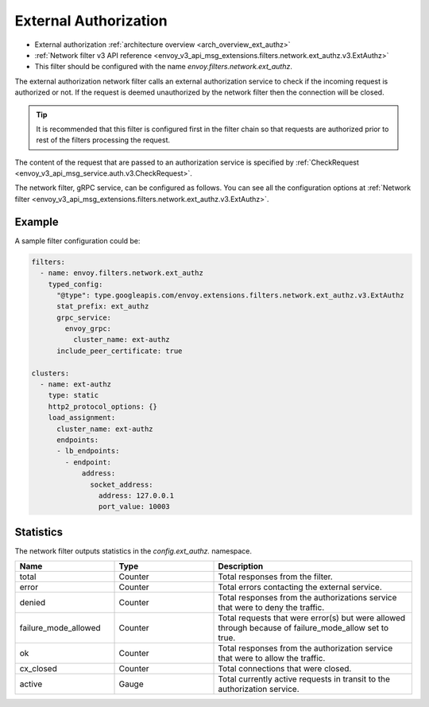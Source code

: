 .. _config_network_filters_ext_authz:

External Authorization
======================

* External authorization :ref:`architecture overview <arch_overview_ext_authz>`
* :ref:`Network filter v3 API reference <envoy_v3_api_msg_extensions.filters.network.ext_authz.v3.ExtAuthz>`
* This filter should be configured with the name *envoy.filters.network.ext_authz*.

The external authorization network filter calls an external authorization service to check if the
incoming request is authorized or not. If the request is deemed unauthorized by the network filter
then the connection will be closed.

.. tip::
  It is recommended that this filter is configured first in the filter chain so that requests are
  authorized prior to rest of the filters processing the request.

The content of the request that are passed to an authorization service is specified by
:ref:`CheckRequest <envoy_v3_api_msg_service.auth.v3.CheckRequest>`.

.. _config_network_filters_ext_authz_network_configuration:

The network filter, gRPC service, can be configured as follows. You can see all the configuration
options at :ref:`Network filter <envoy_v3_api_msg_extensions.filters.network.ext_authz.v3.ExtAuthz>`.

Example
-------

A sample filter configuration could be:

.. code-block:: yaml

  filters:
    - name: envoy.filters.network.ext_authz
      typed_config:
        "@type": type.googleapis.com/envoy.extensions.filters.network.ext_authz.v3.ExtAuthz
        stat_prefix: ext_authz
        grpc_service:
          envoy_grpc:
            cluster_name: ext-authz
        include_peer_certificate: true

  clusters:
    - name: ext-authz
      type: static
      http2_protocol_options: {}
      load_assignment:
        cluster_name: ext-authz
        endpoints:
        - lb_endpoints:
          - endpoint:
              address:
                socket_address:
                  address: 127.0.0.1
                  port_value: 10003

Statistics
----------

The network filter outputs statistics in the *config.ext_authz.* namespace.

.. csv-table::
  :header: Name, Type, Description
  :widths: 1, 1, 2

  total, Counter, Total responses from the filter.
  error, Counter, Total errors contacting the external service.
  denied, Counter, Total responses from the authorizations service that were to deny the traffic. 
  failure_mode_allowed, Counter, "Total requests that were error(s) but were allowed through
  because of failure_mode_allow set to true."
  ok, Counter, Total responses from the authorization service that were to allow the traffic.
  cx_closed, Counter, Total connections that were closed.
  active, Gauge, Total currently active requests in transit to the authorization service.
